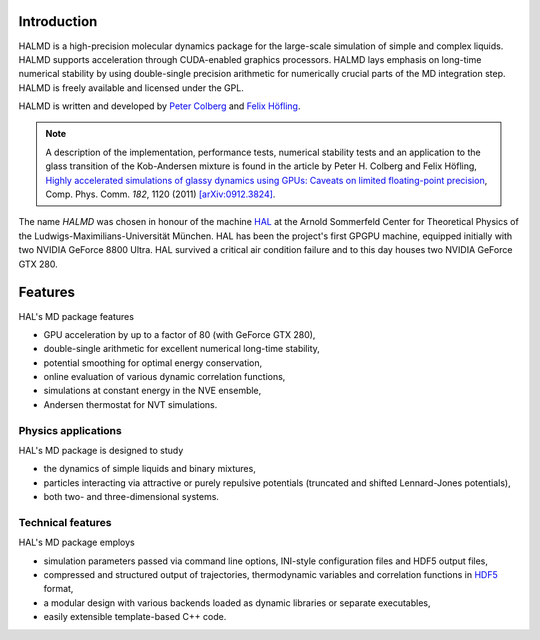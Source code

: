 Introduction
============

HALMD is a high-precision molecular dynamics package for the large-scale
simulation of simple and complex liquids. HALMD supports acceleration through
CUDA-enabled graphics processors. HALMD lays emphasis on long-time numerical
stability by using double-single precision arithmetic for numerically crucial
parts of the MD integration step. HALMD is freely available and licensed under
the GPL.

HALMD is written and developed by
`Peter Colberg <http://www.chem.utoronto.ca/~pcolberg>`_ and
`Felix Höfling <http://www.mf.mpg.de/mpg/websiteMetallforschung/english/instForschungsthemen/instForschungsgruppen/abteilung6/020_Mitarbeiter/hoefling>`_.

.. note::

   A description of the implementation, performance tests, numerical stability
   tests and an application to the glass transition of the Kob-Andersen mixture
   is found in the article by Peter H. Colberg and Felix Höfling, `Highly
   accelerated simulations of glassy dynamics using GPUs: Caveats on limited
   floating-point precision <http://dx.doi.org/10.1016/j.cpc.2011.01.009>`_,
   Comp. Phys. Comm. *182*, 1120 (2011)
   `[arXiv:0912.3824] <http://arxiv.org/abs/0912.3824>`_.

The name *HALMD* was chosen in honour of the machine `HAL
<http://en.wikipedia.org/wiki/HAL_9000>`_ at the Arnold Sommerfeld Center
for Theoretical Physics of the Ludwigs-Maximilians-Universität München.
HAL has been the project's first GPGPU machine, equipped initially with two
NVIDIA GeForce 8800 Ultra. HAL survived a critical air condition failure and
to this day houses two NVIDIA GeForce GTX 280.

Features
========

HAL's MD package features

* GPU acceleration by up to a factor of 80 (with GeForce GTX 280),

* double-single arithmetic for excellent numerical long-time stability,

* potential smoothing for optimal energy conservation,

* online evaluation of various dynamic correlation functions,

* simulations at constant energy in the NVE ensemble,

* Andersen thermostat for NVT simulations.


Physics applications
---------------------

HAL's MD package is designed to study

* the dynamics of simple liquids and binary mixtures,

* particles interacting via attractive or purely repulsive potentials
  (truncated and shifted Lennard-Jones potentials),

* both two- and three-dimensional systems.


Technical features
------------------

HAL's MD package employs

* simulation parameters passed via command line options, INI-style
  configuration files and HDF5 output files,

* compressed and structured output of trajectories, thermodynamic variables and
  correlation functions in `HDF5 <http://hdfgroup.org/HDF5/>`_ format,

* a modular design with various backends loaded as dynamic libraries or
  separate executables,

* easily extensible template-based C++ code.
